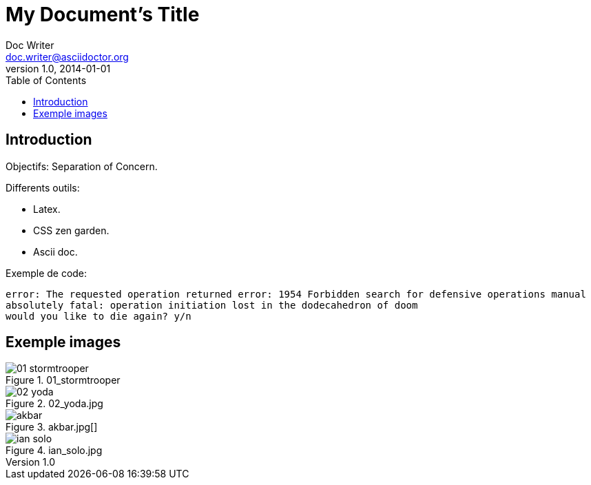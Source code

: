 = My Document's Title
Doc Writer <doc.writer@asciidoctor.org>
v1.0, 2014-01-01
:toc:
:imagesdir: images

== Introduction
Objectifs: Separation of Concern.

Differents outils:
[Differents outils:]
 * Latex.
 * CSS zen garden.
 * Ascii doc.

Exemple de code:
....
error: The requested operation returned error: 1954 Forbidden search for defensive operations manual
absolutely fatal: operation initiation lost in the dodecahedron of doom
would you like to die again? y/n
....

== Exemple images
//on peut mettre des commentaires dans le texte, comme dans du code.

.01_stormtrooper
image::01_stormtrooper.jpg[]
.02_yoda.jpg
image::02_yoda.jpg[]
.akbar.jpg[]
image::akbar.jpg[]
.ian_solo.jpg
image::ian_solo.jpg[]
